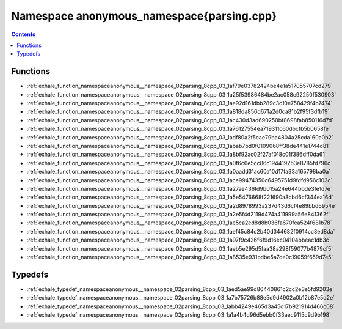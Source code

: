 
.. _namespace_anonymous_namespace{parsing.cpp}:

Namespace anonymous_namespace{parsing.cpp}
==========================================


.. contents:: Contents
   :local:
   :backlinks: none





Functions
---------


- :ref:`exhale_function_namespaceanonymous__namespace_02parsing_8cpp_03_1af79e03782424be4e1a517055707cd279`

- :ref:`exhale_function_namespaceanonymous__namespace_02parsing_8cpp_03_1a25f53986484be2ac058c92250f530903`

- :ref:`exhale_function_namespaceanonymous__namespace_02parsing_8cpp_03_1ae92d161dbb289c3c10e758429f4b7474`

- :ref:`exhale_function_namespaceanonymous__namespace_02parsing_8cpp_03_1a818da856d671a2d0ca81b2f95f3dfb19`

- :ref:`exhale_function_namespaceanonymous__namespace_02parsing_8cpp_03_1ac430d3ad690250bf8698fab850116d7d`

- :ref:`exhale_function_namespaceanonymous__namespace_02parsing_8cpp_03_1a76127554ea719311c60dbcfb5b0658fe`

- :ref:`exhale_function_namespaceanonymous__namespace_02parsing_8cpp_03_1adf80a2f5cae79ba4804a25cda160a0b2`

- :ref:`exhale_function_namespaceanonymous__namespace_02parsing_8cpp_03_1abab7bd0f0109068ff38de441e1744d81`

- :ref:`exhale_function_namespaceanonymous__namespace_02parsing_8cpp_03_1a8bf92ac02f27af018c01f386dff0da61`

- :ref:`exhale_function_namespaceanonymous__namespace_02parsing_8cpp_03_1a0f6c6e5cc86c194419253e8785fd796c`

- :ref:`exhale_function_namespaceanonymous__namespace_02parsing_8cpp_03_1a0aadd31ac60a10d17fa33a165798ba0a`

- :ref:`exhale_function_namespaceanonymous__namespace_02parsing_8cpp_03_1ace99474350c6495751d9fdfd956c103c`

- :ref:`exhale_function_namespaceanonymous__namespace_02parsing_8cpp_03_1a27ae436fd9b015a24e644bbde3fe1d7e`

- :ref:`exhale_function_namespaceanonymous__namespace_02parsing_8cpp_03_1a5e5476668f221690a8cbd6cf344ea16d`

- :ref:`exhale_function_namespaceanonymous__namespace_02parsing_8cpp_03_1a2d8978993a237d43d6cf4e89bbd6954e`

- :ref:`exhale_function_namespaceanonymous__namespace_02parsing_8cpp_03_1a2e5f4d2119d474a411999a56e841362f`

- :ref:`exhale_function_namespaceanonymous__namespace_02parsing_8cpp_03_1ae5ca2ed8d8b036fa670fea524f681b78`

- :ref:`exhale_function_namespaceanonymous__namespace_02parsing_8cpp_03_1aef45c84c2b40d344682f0914cc3ed8da`

- :ref:`exhale_function_namespaceanonymous__namespace_02parsing_8cpp_03_1a97f9c426f6f9d16ec04104bbeac1db3c`

- :ref:`exhale_function_namespaceanonymous__namespace_02parsing_8cpp_03_1aeb5e295d5faa38a298f59077b4879cf5`

- :ref:`exhale_function_namespaceanonymous__namespace_02parsing_8cpp_03_1a8535e931bdbe5a7de0c19059f659d7e5`


Typedefs
--------


- :ref:`exhale_typedef_namespaceanonymous__namespace_02parsing_8cpp_03_1aed5ae99d86440861c2cc2e3e5fd9203e`

- :ref:`exhale_typedef_namespaceanonymous__namespace_02parsing_8cpp_03_1a7b75726b88e5d9d4902a0b12b87e5d2e`

- :ref:`exhale_typedef_namespaceanonymous__namespace_02parsing_8cpp_03_1abb4249e465d3a45d17b921914d466c08`

- :ref:`exhale_typedef_namespaceanonymous__namespace_02parsing_8cpp_03_1a1a4b4d96d5ebb0f33aec9115c9d9b198`
